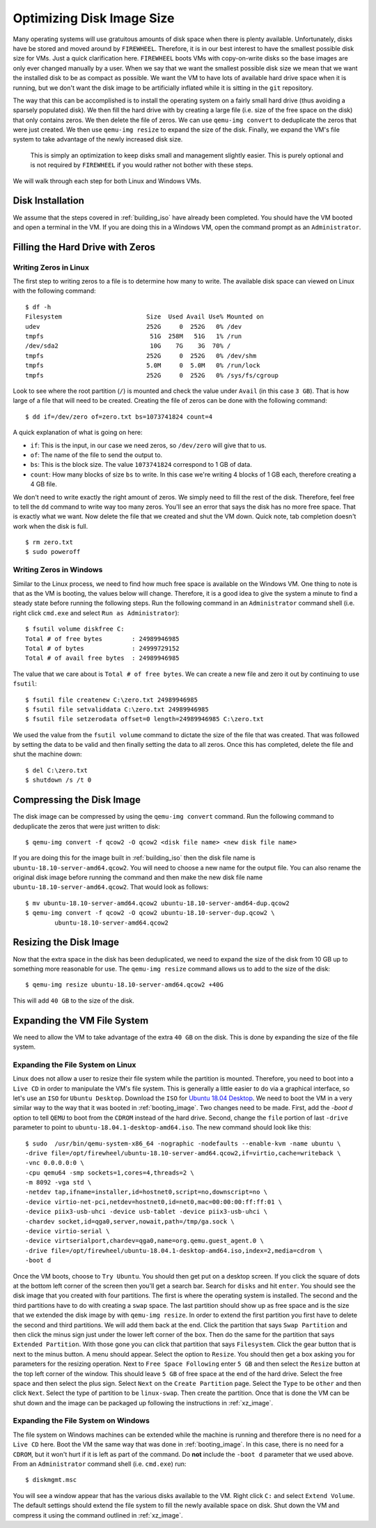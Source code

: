 .. _optimizing_disk_size:

Optimizing Disk Image Size
==========================

Many operating systems will use gratuitous amounts of disk space when there is plenty available.
Unfortunately, disks have be stored and moved around by ``FIREWHEEL``.
Therefore, it is in our best interest to have the smallest possible disk size for VMs.
Just a quick clarification here.
``FIREWHEEL`` boots VMs with copy-on-write disks so the base images are only ever changed manually by a user.
When we say that we want the smallest possible disk size we mean that we want the installed disk to be as compact as possible.
We want the VM to have lots of available hard drive space when it is running, but we don't want the disk image to be artificially inflated while it is sitting in the ``git`` repository.

The way that this can be accomplished is to install the operating system on a fairly small hard drive (thus avoiding a sparsely populated disk).
We then fill the hard drive with by creating a large file (i.e. size of the free space on the disk) that only contains zeros.
We then delete the file of zeros.
We can use ``qemu-img convert`` to deduplicate the zeros that were just created.
We then use ``qemu-img resize`` to expand the size of the disk.
Finally, we expand the VM's file system to take advantage of the newly increased disk size.

.. _note:

    This is simply an optimization to keep disks small and management slightly easier.
    This is purely optional and is not required by ``FIREWHEEL`` if you would rather not bother with these steps.

We will walk through each step for both Linux and Windows VMs.

Disk Installation
*****************

We assume that the steps covered in :ref:`building_iso` have already been completed.
You should have the VM booted and open a terminal in the VM.
If you are doing this in a Windows VM, open the command prompt as an ``Administrator``.

Filling the Hard Drive with Zeros
*********************************

Writing Zeros in Linux
^^^^^^^^^^^^^^^^^^^^^^

The first step to writing zeros to a file is to determine how many to write.
The available disk space can viewed on Linux with the following command: ::

    $ df -h
    Filesystem                       Size  Used Avail Use% Mounted on
    udev                             252G     0  252G   0% /dev
    tmpfs                             51G  258M   51G   1% /run
    /dev/sda2                         10G    7G    3G  70% /
    tmpfs                            252G     0  252G   0% /dev/shm
    tmpfs                            5.0M     0  5.0M   0% /run/lock
    tmpfs                            252G     0  252G   0% /sys/fs/cgroup

Look to see where the root partition (``/``) is mounted and check the value under ``Avail`` (in this case ``3 GB``).
That is how large of a file that will need to be created.
Creating the file of zeros can be done with the following command: ::

    $ dd if=/dev/zero of=zero.txt bs=1073741824 count=4

A quick explanation of what is going on here:

* ``if``: This is the input, in our case we need zeros, so ``/dev/zero`` will give that to us.
* ``of``: The name of the file to send the output to.
* ``bs``: This is the block size. The value ``1073741824`` correspond to 1 GB of data.
* ``count``: How many blocks of size ``bs`` to write. In this case we're writing 4 blocks of 1 GB each, therefore creating a 4 GB file.

We don't need to write exactly the right amount of zeros.
We simply need to fill the rest of the disk.
Therefore, feel free to tell the ``dd`` command to write way too many zeros.
You'll see an error that says the disk has no more free space.
That is exactly what we want.
Now delete the file that we created and shut the VM down.
Quick note, tab completion doesn't work when the disk is full. ::

    $ rm zero.txt
    $ sudo poweroff

Writing Zeros in Windows
^^^^^^^^^^^^^^^^^^^^^^^^

Similar to the Linux process, we need to find how much free space is available on the Windows VM.
One thing to note is that as the VM is booting, the values below will change.
Therefore, it is a good idea to give the system a minute to find a steady state before running the following steps.
Run the following command in an ``Administrator`` command shell (i.e. right click ``cmd.exe`` and select ``Run as Administrator``): ::

    $ fsutil volume diskfree C:
    Total # of free bytes        : 24989946985
    Total # of bytes             : 24999729152
    Total # of avail free bytes  : 24989946985

The value that we care about is ``Total # of free bytes``.
We can create a new file and zero it out by continuing to use ``fsutil``: ::

    $ fsutil file createnew C:\zero.txt 24989946985
    $ fsutil file setvaliddata C:\zero.txt 24989946985
    $ fsutil file setzerodata offset=0 length=24989946985 C:\zero.txt

We used the value from the ``fsutil volume`` command to dictate the size of the file that was created.
That was followed by setting the data to be valid and then finally setting the data to all zeros.
Once this has completed, delete the file and shut the machine down: ::

    $ del C:\zero.txt
    $ shutdown /s /t 0

Compressing the Disk Image
**************************

The disk image can be compressed by using the ``qemu-img convert`` command.
Run the following command to deduplicate the zeros that were just written to disk: ::

    $ qemu-img convert -f qcow2 -O qcow2 <disk file name> <new disk file name>

If you are doing this for the image built in :ref:`building_iso` then the disk file name is ``ubuntu-18.10-server-amd64.qcow2``.
You will need to choose a new name for the output file.
You can also rename the original disk image before running the command and then make the new disk file name ``ubuntu-18.10-server-amd64.qcow2``.
That would look as follows: ::

    $ mv ubuntu-18.10-server-amd64.qcow2 ubuntu-18.10-server-amd64-dup.qcow2
    $ qemu-img convert -f qcow2 -O qcow2 ubuntu-18.10-server-dup.qcow2 \
            ubuntu-18.10-server-amd64.qcow2

Resizing the Disk Image
***********************

Now that the extra space in the disk has been deduplicated, we need to expand the size of the disk from 10 GB up to something more reasonable for use.
The ``qemu-img resize`` command allows us to add to the size of the disk: ::

    $ qemu-img resize ubuntu-18.10-server-amd64.qcow2 +40G

This will add ``40 GB`` to the size of the disk.

Expanding the VM File System
****************************

We need to allow the VM to take advantage of the extra ``40 GB`` on the disk.
This is done by expanding the size of the file system.

Expanding the File System on Linux
^^^^^^^^^^^^^^^^^^^^^^^^^^^^^^^^^^

Linux does not allow a user to resize their file system while the partition is mounted.
Therefore, you need to boot into a ``Live CD`` in order to manipulate the VM's file system.
This is generally a little easier to do via a graphical interface, so let's use an ``ISO`` for ``Ubuntu Desktop``.
Download the ``ISO`` for `Ubuntu 18.04 Desktop <https://old-releases.ubuntu.com/releases/18.10/ubuntu-18.10-desktop-amd64.iso>`_.
We need to boot the VM in a very similar way to the way that it was booted in :ref:`booting_image`.
Two changes need to be made.
First, add the `-boot d` option to tell ``QEMU`` to boot from the ``CDROM`` instead of the hard drive.
Second, change the ``file`` portion of last ``-drive`` parameter to point to ``ubuntu-18.04.1-desktop-amd64.iso``.
The new command should look like this: ::

    $ sudo  /usr/bin/qemu-system-x86_64 -nographic -nodefaults --enable-kvm -name ubuntu \
    -drive file=/opt/firewheel/ubuntu-18.10-server-amd64.qcow2,if=virtio,cache=writeback \
    -vnc 0.0.0.0:0 \
    -cpu qemu64 -smp sockets=1,cores=4,threads=2 \
    -m 8092 -vga std \
    -netdev tap,ifname=installer,id=hostnet0,script=no,downscript=no \
    -device virtio-net-pci,netdev=hostnet0,id=net0,mac=00:00:00:ff:ff:01 \
    -device piix3-usb-uhci -device usb-tablet -device piix3-usb-uhci \
    -chardev socket,id=qga0,server,nowait,path=/tmp/ga.sock \
    -device virtio-serial \
    -device virtserialport,chardev=qga0,name=org.qemu.guest_agent.0 \
    -drive file=/opt/firewheel/ubuntu-18.04.1-desktop-amd64.iso,index=2,media=cdrom \
    -boot d

Once the VM boots, choose to ``Try Ubuntu``.
You should then get put on a desktop screen.
If you click the square of dots at the bottom left corner of the screen then you'll get a search bar.
Search for ``disks`` and hit ``enter``.
You should see the disk image that you created with four partitions.
The first is where the operating system is installed.
The second and the third partitions have to do with creating a ``swap`` space.
The last partition should show up as free space and is the size that we extended the disk image by with ``qemu-img resize``.
In order to extend the first partition you first have to delete the second and third partitions.
We will add them back at the end.
Click the partition that says ``Swap Partition`` and then click the minus sign just under the lower left corner of the box.
Then do the same for the partition that says ``Extended Partition``.
With those gone you can click that partition that says ``Filesystem``.
Click the gear button that is next to the minus button.
A menu should appear.
Select the option to ``Resize``.
You should then get a box asking you for parameters for the resizing operation.
Next to ``Free Space Following`` enter  ``5 GB`` and then select the ``Resize`` button at the top left corner of the window.
This should leave ``5 GB`` of free space at the end of the hard drive.
Select the free space and then select the plus sign.
Select ``Next`` on the ``Create Partition`` page.
Select the ``Type`` to be ``other`` and then click ``Next``.
Select the type of partition to be ``linux-swap``.
Then create the partition.
Once that is done the VM can be shut down and the image can be packaged up following the instructions in :ref:`xz_image`.

Expanding the File System on Windows
^^^^^^^^^^^^^^^^^^^^^^^^^^^^^^^^^^^^

The file system on Windows machines can be extended while the machine is running and therefore there is no need for a ``Live CD`` here.
Boot the VM the same way that was done in :ref:`booting_image`.
In this case, there is no need for a ``CDROM``, but it won't hurt if it is left as part of the command.
Do **not** include the ``-boot d`` parameter that we used above.
From an ``Administrator`` command shell (i.e. ``cmd.exe``) run: ::

    $ diskmgmt.msc

You will see a window appear that has the various disks available to the VM.
Right click ``C:`` and select ``Extend Volume``.
The default settings should extend the file system to fill the newly available space on disk.
Shut down the VM and compress it using the command outlined in :ref:`xz_image`.
